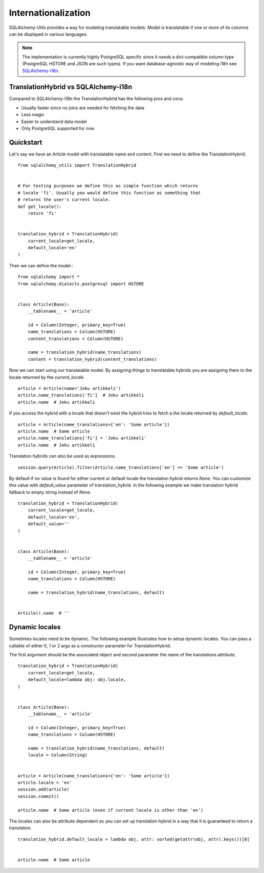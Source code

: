 Internationalization
====================

SQLAlchemy-Utils provides a way for modeling translatable models. Model is
translatable if one or more of its columns can be displayed in various languages.

.. note::

    The implementation is currently highly PostgreSQL specific since it needs
    a dict-compatible column type (PostgreSQL HSTORE and JSON are such types).
    If you want database-agnostic way of modeling i18n see `SQLAlchemy-i18n`_.


TranslationHybrid vs SQLAlchemy-i18n
------------------------------------

Compared to SQLAlchemy-i18n the TranslationHybrid has the following pros and cons:

* Usually faster since no joins are needed for fetching the data
* Less magic
* Easier to understand data model
* Only PostgreSQL supported for now


Quickstart
----------

Let's say we have an Article model with translatable name and content. First we
need to define the TranslationHybrid.

::

    from sqlalchemy_utils import TranslationHybrid


    # For testing purposes we define this as simple function which returns
    # locale 'fi'. Usually you would define this function as something that
    # returns the user's current locale.
    def get_locale():
        return 'fi'


    translation_hybrid = TranslationHybrid(
        current_locale=get_locale,
        default_locale='en'
    )


Then we can define the model.::


    from sqlalchemy import *
    from sqlalchemy.dialects.postgresql import HSTORE


    class Article(Base):
        __tablename__ = 'article'

        id = Column(Integer, primary_key=True)
        name_translations = Column(HSTORE)
        content_translations = Column(HSTORE)

        name = translation_hybrid(name_translations)
        content = translation_hybrid(content_translations)


Now we can start using our translatable model. By assigning things to
translatable hybrids you are assigning them to the locale returned by the
`current_locale`.
::


    article = Article(name='Joku artikkeli')
    article.name_translations['fi']  # Joku artikkeli
    article.name  # Joku artikkeli


If you access the hybrid with a locale that doesn't exist the hybrid tries to
fetch a the locale returned by `default_locale`.
::

    article = Article(name_translations={'en': 'Some article'})
    article.name  # Some article
    article.name_translations['fi'] = 'Joku artikkeli'
    article.name  # Joku artikkeli


Translation hybrids can also be used as expressions.
::

    session.query(Article).filter(Article.name_translations['en'] == 'Some article')


By default if no value is found for either current or default locale the
translation hybrid returns `None`. You can customize this value with `default_value` parameter
of translation_hybrid. In the following example we make translation hybrid fallback to empty string instead of `None`.

::

    translation_hybrid = TranslationHybrid(
        current_locale=get_locale,
        default_locale='en',
        default_value=''
    )


    class Article(Base):
        __tablename__ = 'article'

        id = Column(Integer, primary_key=True)
        name_translations = Column(HSTORE)

        name = translation_hybrid(name_translations, default)


    Article().name  # ''


Dynamic locales
---------------

Sometimes locales need to be dynamic. The following example illustrates how to setup
dynamic locales. You can pass a callable of either 0, 1 or 2 args as a constructor parameter for TranslationHybrid.

The first argument should be the associated object and second parameter the name of the translations attribute.


::

    translation_hybrid = TranslationHybrid(
        current_locale=get_locale,
        default_locale=lambda obj: obj.locale,
    )


    class Article(Base):
        __tablename__ = 'article'

        id = Column(Integer, primary_key=True)
        name_translations = Column(HSTORE)

        name = translation_hybrid(name_translations, default)
        locale = Column(String)


    article = Article(name_translations={'en': 'Some article'})
    article.locale = 'en'
    session.add(article)
    session.commit()

    article.name  # Some article (even if current locale is other than 'en')


The locales can also be attribute dependent so you can set up translation hybrid in a way that
it is guaranteed to return a translation.

::

    translation_hybrid.default_locale = lambda obj, attr: sorted(getattr(obj, attr).keys())[0]


    article.name  # Some article




.. _SQLAlchemy-i18n: https://github.com/kvesteri/sqlalchemy-i18n
